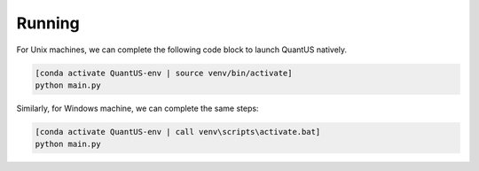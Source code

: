 =======
Running
=======

For Unix machines, we can complete the following code block to launch QuantUS natively.

.. code-block:: shell

   [conda activate QuantUS-env | source venv/bin/activate]
   python main.py

Similarly, for Windows machine, we can complete the same steps:


.. code-block:: shell

   [conda activate QuantUS-env | call venv\scripts\activate.bat]
   python main.py
